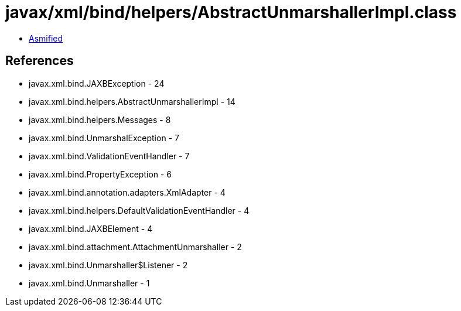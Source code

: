 = javax/xml/bind/helpers/AbstractUnmarshallerImpl.class

 - link:AbstractUnmarshallerImpl-asmified.java[Asmified]

== References

 - javax.xml.bind.JAXBException - 24
 - javax.xml.bind.helpers.AbstractUnmarshallerImpl - 14
 - javax.xml.bind.helpers.Messages - 8
 - javax.xml.bind.UnmarshalException - 7
 - javax.xml.bind.ValidationEventHandler - 7
 - javax.xml.bind.PropertyException - 6
 - javax.xml.bind.annotation.adapters.XmlAdapter - 4
 - javax.xml.bind.helpers.DefaultValidationEventHandler - 4
 - javax.xml.bind.JAXBElement - 4
 - javax.xml.bind.attachment.AttachmentUnmarshaller - 2
 - javax.xml.bind.Unmarshaller$Listener - 2
 - javax.xml.bind.Unmarshaller - 1
